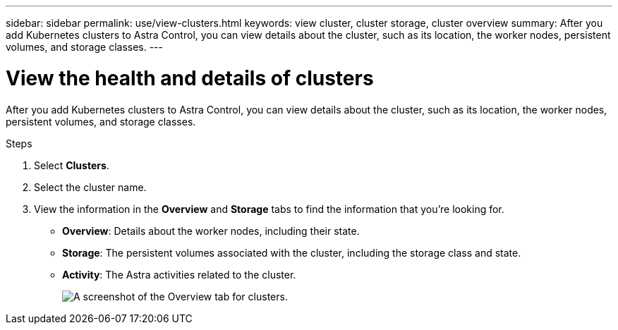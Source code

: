 ---
sidebar: sidebar
permalink: use/view-clusters.html
keywords: view cluster, cluster storage, cluster overview
summary: After you add Kubernetes clusters to Astra Control, you can view details about the cluster, such as its location, the worker nodes, persistent volumes, and storage classes.
---

= View the health and details of clusters
:hardbreaks:
:icons: font
:imagesdir: ../media/use/

[.lead]
After you add Kubernetes clusters to Astra Control, you can view details about the cluster, such as its location, the worker nodes, persistent volumes, and storage classes.

.Steps

. Select *Clusters*.

. Select the cluster name.

. View the information in the *Overview* and *Storage* tabs to find the information that you're looking for.
+
* *Overview*: Details about the worker nodes, including their state.
* *Storage*: The persistent volumes associated with the cluster, including the storage class and state.
* *Activity*: The Astra activities related to the cluster.
+
image:screenshot-cluster-overview.gif[A screenshot of the Overview tab for clusters.]
